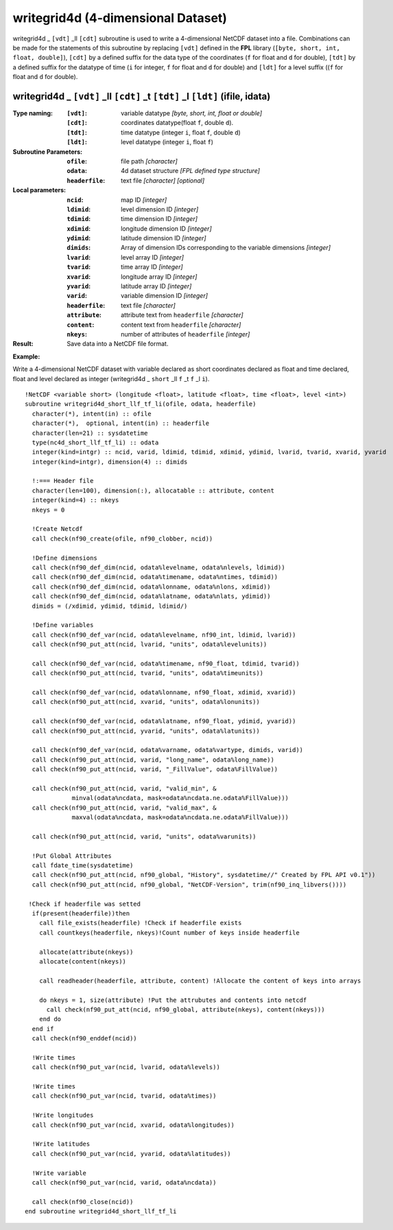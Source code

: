 writegrid4d (4-dimensional Dataset)
```````````````````````````````````
.. highlight:: fortran
   :linenothreshold: 2

writegrid4d _ ``[vdt]`` _ll ``[cdt]`` subroutine is used to write a 4-dimensional NetCDF dataset into a file. 
Combinations can be made for the statements of this subroutine by replacing ``[vdt]`` 
defined in the **FPL** library (``[byte, short, int, float, double]``), ``[cdt]`` by a defined suffix 
for the data type of the coordinates (``f`` for float and ``d`` for double), ``[tdt]`` by a defined suffix 
for the datatype of time (``i`` for integer, ``f`` for float and ``d`` for double) and ``[ldt]`` for a level suffix ((``f`` for float and ``d`` for double).

writegrid4d _ ``[vdt]`` _ll ``[cdt]`` _t ``[tdt]`` _l ``[ldt]`` (ifile, idata)
------------------------------------------------------------------------------

:Type naming:
 :``[vdt]``: variable datatype `[byte, short, int, float or double]`
 :``[cdt]``: coordinates datatype(float ``f``, double ``d``).
 :``[tdt]``: time datatype (integer ``i``, float ``f``, double ``d``)
 :``[ldt]``: level datatype (integer ``i``, float ``f``)
:Subroutine Parameters:
 :``ofile``: file path `[character]` 
 :``odata``: 4d dataset structure `[FPL defined type structure]` 
 :``headerfile``: text file `[character]` `[optional]`
:Local parameters: 
 :``ncid``: map ID `[integer]`
 :``ldimid``: level dimension ID `[integer]`
 :``tdimid``: time dimension ID `[integer]`
 :``xdimid``: longitude dimension ID `[integer]`
 :``ydimid``: latitude dimension ID `[integer]`
 :``dimids``: Array of dimension IDs corresponding to the variable dimensions `[integer]`
 :``lvarid``: level array ID `[integer]`
 :``tvarid``: time array ID `[integer]`
 :``xvarid``: longitude array ID `[integer]`
 :``yvarid``: latitude array ID `[integer]`
 :``varid``: variable dimension ID `[integer]`
 :``headerfile``: text file `[character]`
 :``attribute``: attribute text from ``headerfile`` `[character]`
 :``content``: content text from ``headerfile`` `[character]`
 :``nkeys``: number of attributes of ``headerfile`` `[integer]`
:Result:
 Save data into a NetCDF file format.

**Example:**

Write a 4-dimensional NetCDF dataset with variable declared as short coordinates declared as float and time declared, float and level declared as integer (writegrid4d _ ``short`` _ll ``f`` _t ``f`` _l ``i``).

::


  !NetCDF <variable short> (longitude <float>, latitude <float>, time <float>, level <int>)
  subroutine writegrid4d_short_llf_tf_li(ofile, odata, headerfile)
    character(*), intent(in) :: ofile
    character(*),  optional, intent(in) :: headerfile
    character(len=21) :: sysdatetime
    type(nc4d_short_llf_tf_li) :: odata
    integer(kind=intgr) :: ncid, varid, ldimid, tdimid, xdimid, ydimid, lvarid, tvarid, xvarid, yvarid
    integer(kind=intgr), dimension(4) :: dimids
  
    !:=== Header file
    character(len=100), dimension(:), allocatable :: attribute, content
    integer(kind=4) :: nkeys
    nkeys = 0
  
    !Create Netcdf
    call check(nf90_create(ofile, nf90_clobber, ncid))
  
    !Define dimensions
    call check(nf90_def_dim(ncid, odata%levelname, odata%nlevels, ldimid))
    call check(nf90_def_dim(ncid, odata%timename, odata%ntimes, tdimid))
    call check(nf90_def_dim(ncid, odata%lonname, odata%nlons, xdimid))
    call check(nf90_def_dim(ncid, odata%latname, odata%nlats, ydimid))
    dimids = (/xdimid, ydimid, tdimid, ldimid/)
  
    !Define variables
    call check(nf90_def_var(ncid, odata%levelname, nf90_int, ldimid, lvarid))
    call check(nf90_put_att(ncid, lvarid, "units", odata%levelunits))
    
    call check(nf90_def_var(ncid, odata%timename, nf90_float, tdimid, tvarid))
    call check(nf90_put_att(ncid, tvarid, "units", odata%timeunits))
  
    call check(nf90_def_var(ncid, odata%lonname, nf90_float, xdimid, xvarid))
    call check(nf90_put_att(ncid, xvarid, "units", odata%lonunits))
  
    call check(nf90_def_var(ncid, odata%latname, nf90_float, ydimid, yvarid))
    call check(nf90_put_att(ncid, yvarid, "units", odata%latunits))
  
    call check(nf90_def_var(ncid, odata%varname, odata%vartype, dimids, varid))
    call check(nf90_put_att(ncid, varid, "long_name", odata%long_name))
    call check(nf90_put_att(ncid, varid, "_FillValue", odata%FillValue))
           
    call check(nf90_put_att(ncid, varid, "valid_min", & 
               minval(odata%ncdata, mask=odata%ncdata.ne.odata%FillValue)))
    call check(nf90_put_att(ncid, varid, "valid_max", & 
               maxval(odata%ncdata, mask=odata%ncdata.ne.odata%FillValue)))
  
    call check(nf90_put_att(ncid, varid, "units", odata%varunits))
  
    !Put Global Attributes
    call fdate_time(sysdatetime)
    call check(nf90_put_att(ncid, nf90_global, "History", sysdatetime//" Created by FPL API v0.1"))
    call check(nf90_put_att(ncid, nf90_global, "NetCDF-Version", trim(nf90_inq_libvers())))
   
   !Check if headerfile was setted
    if(present(headerfile))then
      call file_exists(headerfile) !Check if headerfile exists
      call countkeys(headerfile, nkeys)!Count number of keys inside headerfile
  
      allocate(attribute(nkeys))
      allocate(content(nkeys))
  
      call readheader(headerfile, attribute, content) !Allocate the content of keys into arrays
  
      do nkeys = 1, size(attribute) !Put the attrubutes and contents into netcdf
        call check(nf90_put_att(ncid, nf90_global, attribute(nkeys), content(nkeys)))
      end do
    end if
    call check(nf90_enddef(ncid))
  
    !Write times
    call check(nf90_put_var(ncid, lvarid, odata%levels))
  
    !Write times
    call check(nf90_put_var(ncid, tvarid, odata%times))
   
    !Write longitudes
    call check(nf90_put_var(ncid, xvarid, odata%longitudes))
  
    !Write latitudes
    call check(nf90_put_var(ncid, yvarid, odata%latitudes))
  
    !Write variable
    call check(nf90_put_var(ncid, varid, odata%ncdata))
  
    call check(nf90_close(ncid))
  end subroutine writegrid4d_short_llf_tf_li
